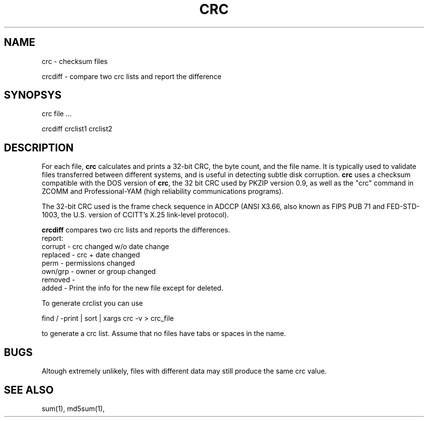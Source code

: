 .TH CRC "1" "May 2016" "IndiMail" "General Commands"

.SH NAME
.PP
crc \- checksum files
.PP
crcdiff \- compare two crc lists and report the difference

.SH SYNOPSYS
.PP
crc file \.\.\.
.PP
crcdiff crclist1 crclist2

.SH DESCRIPTION
For each file, \fBcrc\fR calculates and prints a 32-bit CRC, the byte count, and the file name. It is typically
used to validate files transferred between different systems, and is useful in detecting subtle disk corruption.
\fBcrc\fR uses a checksum compatible with the DOS version of \fBcrc\fR, the 32 bit CRC used by PKZIP version 0.9,
as well as the "crc" command in ZCOMM and Professional-YAM (high reliability communications programs).

The 32-bit CRC used is the frame check sequence in ADCCP (ANSI X3.66, also known as FIPS PUB 71 and FED-STD-1003,
the U.S. version of CCITT's X.25 link-level protocol).

\fBcrcdiff\fR compares two crc lists and reports the differences.
 report:
     corrupt  - crc changed w/o date change 
     replaced - crc + date changed
     perm     - permissions changed
     own/grp  - owner or group changed
     removed  - 
     added    - Print the info for the new file except for deleted.

To generate crclist you can use

.EX
 find / -print | sort | xargs crc -v > crc_file
.EE

to generate a crc list.  Assume that no files have tabs or spaces in the name.

.SH BUGS
Altough extremely unlikely, files with different data may still produce the same crc value.

.SH SEE ALSO
sum(1), md5sum(1), 
